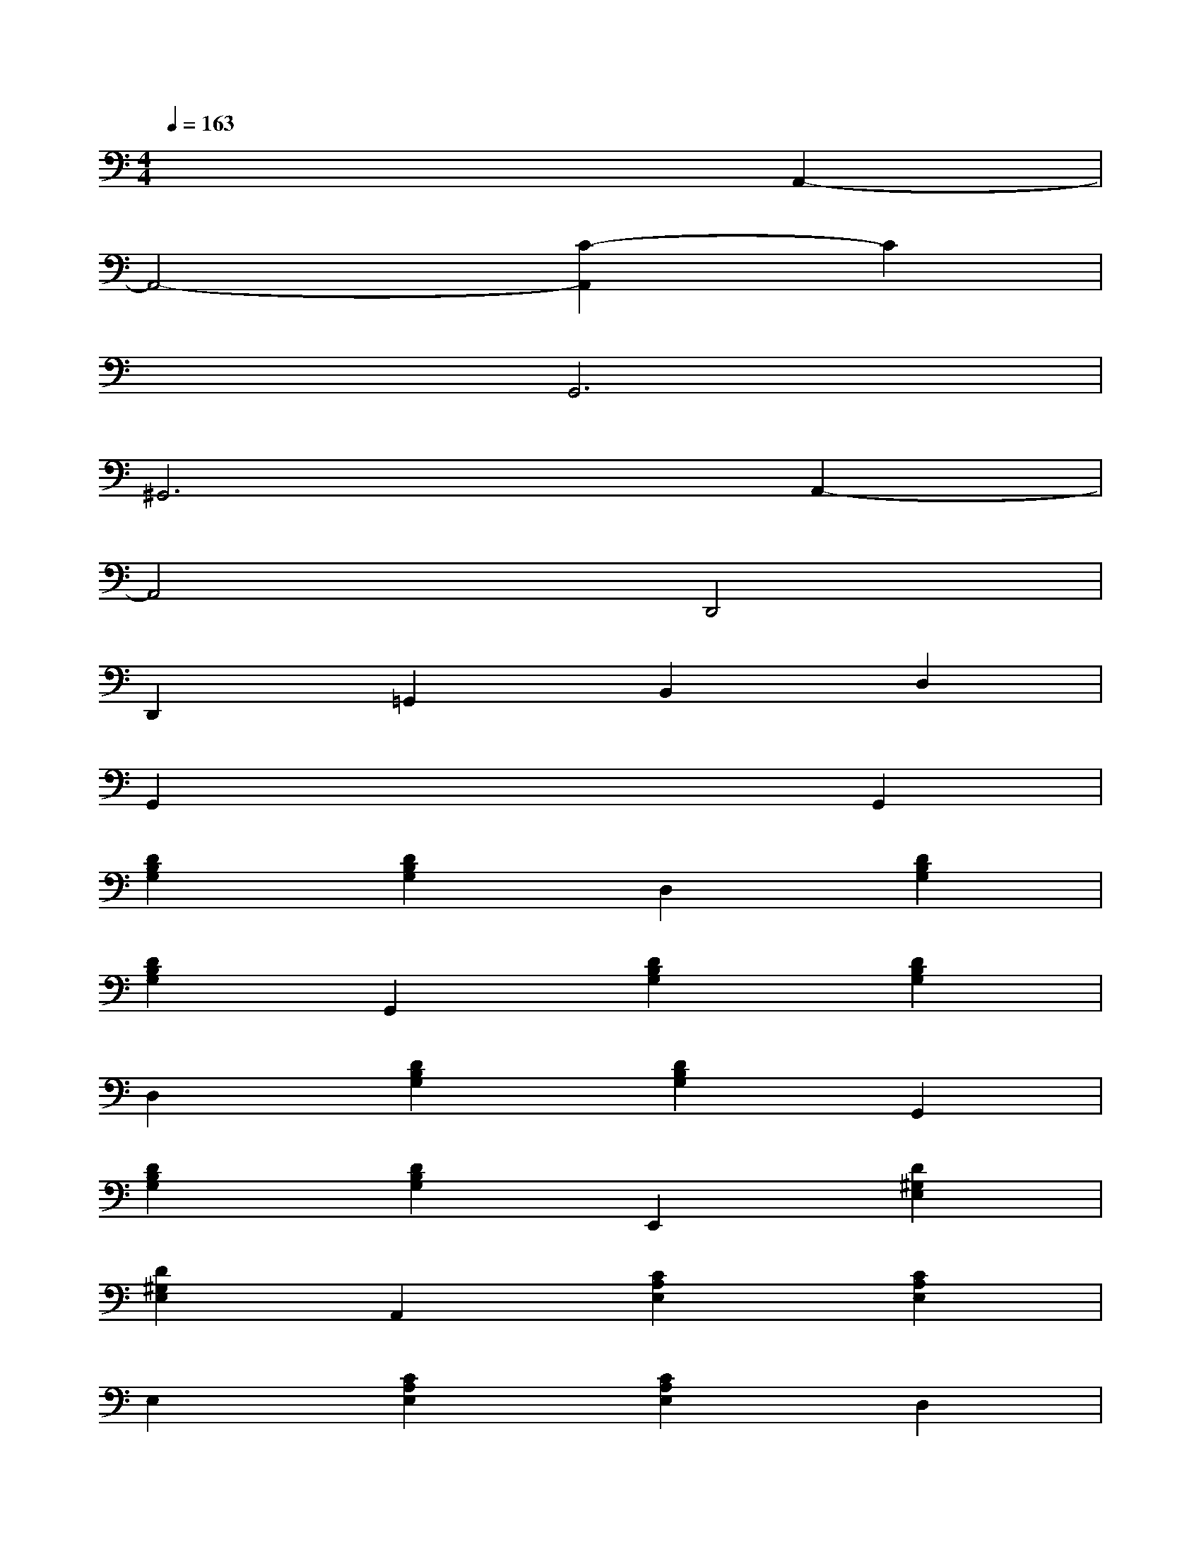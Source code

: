 X:1
T:
M:4/4
L:1/8
Q:1/4=163
K:C%0sharps
V:1
x6A,,2-|
A,,4-[C2-A,,2]C2|
x2G,,6|
^G,,6A,,2-|
A,,4D,,4|
D,,2=G,,2B,,2D,2|
G,,2x4G,,2|
[D2B,2G,2][D2B,2G,2]D,2[D2B,2G,2]|
[D2B,2G,2]G,,2[D2B,2G,2][D2B,2G,2]|
D,2[D2B,2G,2][D2B,2G,2]G,,2|
[D2B,2G,2][D2B,2G,2]E,,2[D2^G,2E,2]|
[D2^G,2E,2]A,,2[C2A,2E,2][C2A,2E,2]|
E,2[C2A,2E,2][C2A,2E,2]D,2|
[D2C2^F,2][D2C2^F,2]A,,2[D2C2^F,2]|
[D2C2^F,2]D,,2[D2C2^F,2][D2C2^F,2]|
^F,,2[D2C2^F,2][D2C2^F,2]A,,2